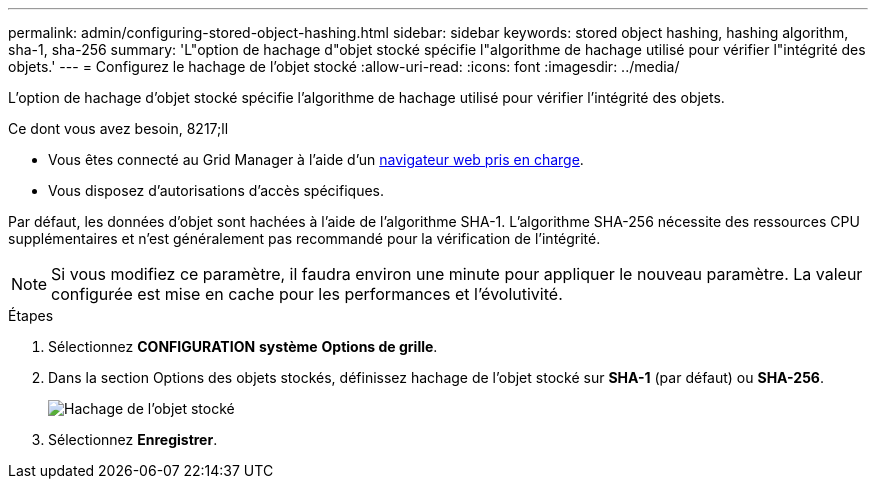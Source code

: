 ---
permalink: admin/configuring-stored-object-hashing.html 
sidebar: sidebar 
keywords: stored object hashing, hashing algorithm, sha-1, sha-256 
summary: 'L"option de hachage d"objet stocké spécifie l"algorithme de hachage utilisé pour vérifier l"intégrité des objets.' 
---
= Configurez le hachage de l'objet stocké
:allow-uri-read: 
:icons: font
:imagesdir: ../media/


[role="lead"]
L'option de hachage d'objet stocké spécifie l'algorithme de hachage utilisé pour vérifier l'intégrité des objets.

.Ce dont vous avez besoin, 8217;ll
* Vous êtes connecté au Grid Manager à l'aide d'un xref:../admin/web-browser-requirements.adoc[navigateur web pris en charge].
* Vous disposez d'autorisations d'accès spécifiques.


Par défaut, les données d'objet sont hachées à l'aide de l'algorithme SHA-1. L'algorithme SHA-256 nécessite des ressources CPU supplémentaires et n'est généralement pas recommandé pour la vérification de l'intégrité.


NOTE: Si vous modifiez ce paramètre, il faudra environ une minute pour appliquer le nouveau paramètre. La valeur configurée est mise en cache pour les performances et l'évolutivité.

.Étapes
. Sélectionnez *CONFIGURATION* *système* *Options de grille*.
. Dans la section Options des objets stockés, définissez hachage de l'objet stocké sur *SHA-1* (par défaut) ou *SHA-256*.
+
image::../media/stored_object_hashing.png[Hachage de l'objet stocké]

. Sélectionnez *Enregistrer*.

